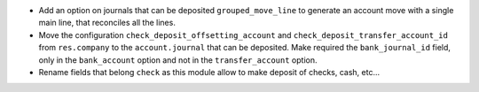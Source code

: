 * Add an option on journals that can be deposited ``grouped_move_line``
  to generate an account move with a single main line, that reconciles
  all the lines.

* Move the configuration ``check_deposit_offsetting_account`` and
  ``check_deposit_transfer_account_id`` from ``res.company`` to the
  ``account.journal`` that can be deposited.
  Make required the ``bank_journal_id`` field, only in the ``bank_account``
  option and not in the ``transfer_account`` option.

* Rename fields that belong ``check`` as this module allow to make deposit
  of checks, cash, etc...
